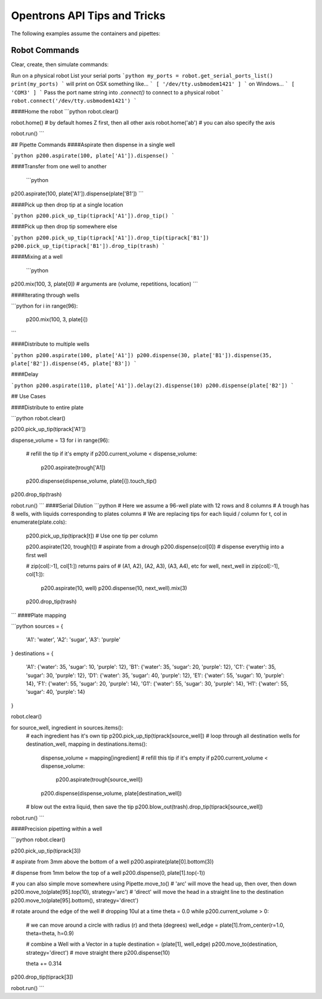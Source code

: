 .. _tips_and_tricks:

Opentrons API Tips and Tricks
=============================

The following examples assume the containers and pipettes:

.. testsetup:: main

  from opentrons.robot import Robot
  from opentrons import containers, instruments
  robot = Robot.get_instance()

  tiprack = containers.load('tiprack-200ul', 'A1')
  plate = containers.load('96-flat', 'B1')
  trough = containers.load('trough-12row', 'C1')
  trash = containers.load('point', 'C2')
      
  p200 = instruments.Pipette(axis="b")

.. testcode:: main

  from opentrons.robot import Robot
  from opentrons import containers, instruments

  robot = Robot.get_instance()

  tiprack = containers.load('tiprack-200ul', 'A1')
  plate = containers.load('96-flat', 'B1')
  trough = containers.load('trough-12row', 'C1')
  trash = containers.load('point', 'C2')
      
  p200 = instruments.Pipette(axis="b")

Robot Commands
--------------

Clear, create, then simulate commands:

.. testcode:: main
  robot.clear()        # delets all previously created commands

  p200.aspirate()      # add new commands to queue
  p200.dispense()

  robot.simulate()     # simulate all commands
  # robot.run()        # run on physical robot if connected

Run on a physical robot
List your serial ports
```python
my_ports = robot.get_serial_ports_list()
print(my_ports)
```
will print on OSX something like...
```
[ '/dev/tty.usbmodem1421' ]
```
on Windows...
```
[ 'COM3' ]
```
Pass the port name string into `.connect()` to connect to a physical robot
```
robot.connect('/dev/tty.usbmodem1421')
```

####Home the robot
```python
robot.clear()

robot.home()          # by default homes Z first, then all other axis
robot.home('ab')      # you can also specify the axis

robot.run()
```

## Pipette Commands
####Aspirate then dispense in a single well

```python
p200.aspirate(100, plate['A1']).dispense()
```

####Transfer from one well to another

 ```python
p200.aspirate(100, plate['A1']).dispense(plate['B1'])
```

####Pick up then drop tip at a single location

```python
p200.pick_up_tip(tiprack['A1']).drop_tip()
```

####Pick up then drop tip somewhere else

```python
p200.pick_up_tip(tiprack['A1']).drop_tip(tiprack['B1'])
p200.pick_up_tip(tiprack['B1']).drop_tip(trash)
```

####Mixing at a well

 ```python
p200.mix(100, 3, plate[0])   # arguments are (volume, repetitions, location)
```

####Iterating through wells

```python
for i in range(96):
  p200.mix(100, 3, plate[i])
```

####Distribute to multiple wells

```python
p200.aspirate(100, plate['A1'])
p200.dispense(30, plate['B1']).dispense(35, plate['B2']).dispense(45, plate['B3'])
```

####Delay

```python
p200.aspirate(110, plate['A1']).delay(2).dispense(10)
p200.dispense(plate['B2'])
```

## Use Cases

####Distribute to entire plate

```python
robot.clear()

p200.pick_up_tip(tiprack['A1'])

dispense_volume = 13
for i in range(96):
  # refill the tip if it's empty
  if p200.current_volume < dispense_volume:
    p200.aspirate(trough['A1])
  p200.dispense(dispense_volume, plate[i]).touch_tip()

p200.drop_tip(trash)

robot.run()
```
####Serial Dilution
```python
# Here we assume a 96-well plate with 12 rows and 8 columns
# A trough has 8 wells, with liquids corresponding to plates columns
# We are replacing tips for each liquid / column
for t, col in enumerate(plate.cols):
    p200.pick_up_tip(tiprack[t])  # Use one tip per column

    p200.aspirate(120, trough[t]) # aspirate from a drough
    p200.dispense(col[0])         # dispense everythig into a first well

    # zip(col[:-1], col[1:]) returns pairs of
    # (A1, A2), (A2, A3), (A3, A4), etc
    for well, next_well in zip(col[:-1], col[1:]):
        p200.aspirate(10, well)
        p200.dispense(10, next_well).mix(3)

    p200.drop_tip(trash)
```
####Plate mapping

```python
sources = {
  'A1': 'water',
  'A2': 'sugar',
  'A3': 'purple'
}
destinations = {
  'A1': {'water': 35, 'sugar': 10, 'purple': 12},
  'B1': {'water': 35, 'sugar': 20, 'purple': 12},
  'C1': {'water': 35, 'sugar': 30, 'purple': 12},
  'D1': {'water': 35, 'sugar': 40, 'purple': 12},
  'E1': {'water': 55, 'sugar': 10, 'purple': 14},
  'F1': {'water': 55, 'sugar': 20, 'purple': 14},
  'G1': {'water': 55, 'sugar': 30, 'purple': 14},
  'H1': {'water': 55, 'sugar': 40, 'purple': 14}
}

robot.clear()

for source_well, ingredient in sources.items():
  # each ingredient has it's own tip
  p200.pick_up_tip(tiprack[source_well])
  # loop through all destination wells
  for destination_well, mapping in destinations.items():
    dispense_volume = mapping[ingredient]
    # refill this tip if it's empty
    if p200.current_volume < dispense_volume:
     p200.aspirate(trough[source_well])
    p200.dispense(dispense_volume, plate[destination_well])
  # blow out the extra liquid, then save the tip
  p200.blow_out(trash).drop_tip(tiprack[source_well])
  
robot.run()
```

####Precision pipetting within a well

```python
robot.clear()

p200.pick_up_tip(tiprack[3])

# aspirate from 3mm above the bottom of a well
p200.aspirate(plate[0].bottom(3))

# dispense from 1mm below the top of a well
p200.dispense(0, plate[1].top(-1))

# you can also simple move somewhere using Pipette.move_to()
# 'arc' will move the head up, then over, then down
p200.move_to(plate[95].top(10), strategy='arc')
# 'direct' will move the head in a straight line to the destination
p200.move_to(plate[95].bottom(), strategy='direct')

# rotate around the edge of the well
# dropping 10ul at a time
theta = 0.0
while p200.current_volume > 0:
    # we can move around a circle with radius (r) and theta (degrees)
    well_edge = plate[1].from_center(r=1.0, theta=theta, h=0.9)
    
    # combine a Well with a Vector in a tuple
    destination = (plate[1], well_edge)
    p200.move_to(destination, strategy='direct')  # move straight there
    p200.dispense(10)
    
    theta += 0.314

p200.drop_tip(tiprack[3])

robot.run()
```
